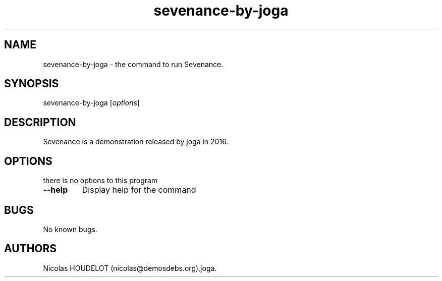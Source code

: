 .\" Automatically generated by Pandoc 1.19.2.4
.\"
.TH "sevenance\-by\-joga" "6" "2020\-07\-06" "Sevenance User Manuals" ""
.hy
.SH NAME
.PP
sevenance\-by\-joga \- the command to run Sevenance.
.SH SYNOPSIS
.PP
sevenance\-by\-joga [\f[I]options\f[]]
.SH DESCRIPTION
.PP
Sevenance is a demonstration released by joga in 2016.
.SH OPTIONS
.PP
there is no options to this program
.TP
.B \-\-help
Display help for the command
.RS
.RE
.SH BUGS
.PP
No known bugs.
.SH AUTHORS
Nicolas HOUDELOT (nicolas\@demosdebs.org),joga.
